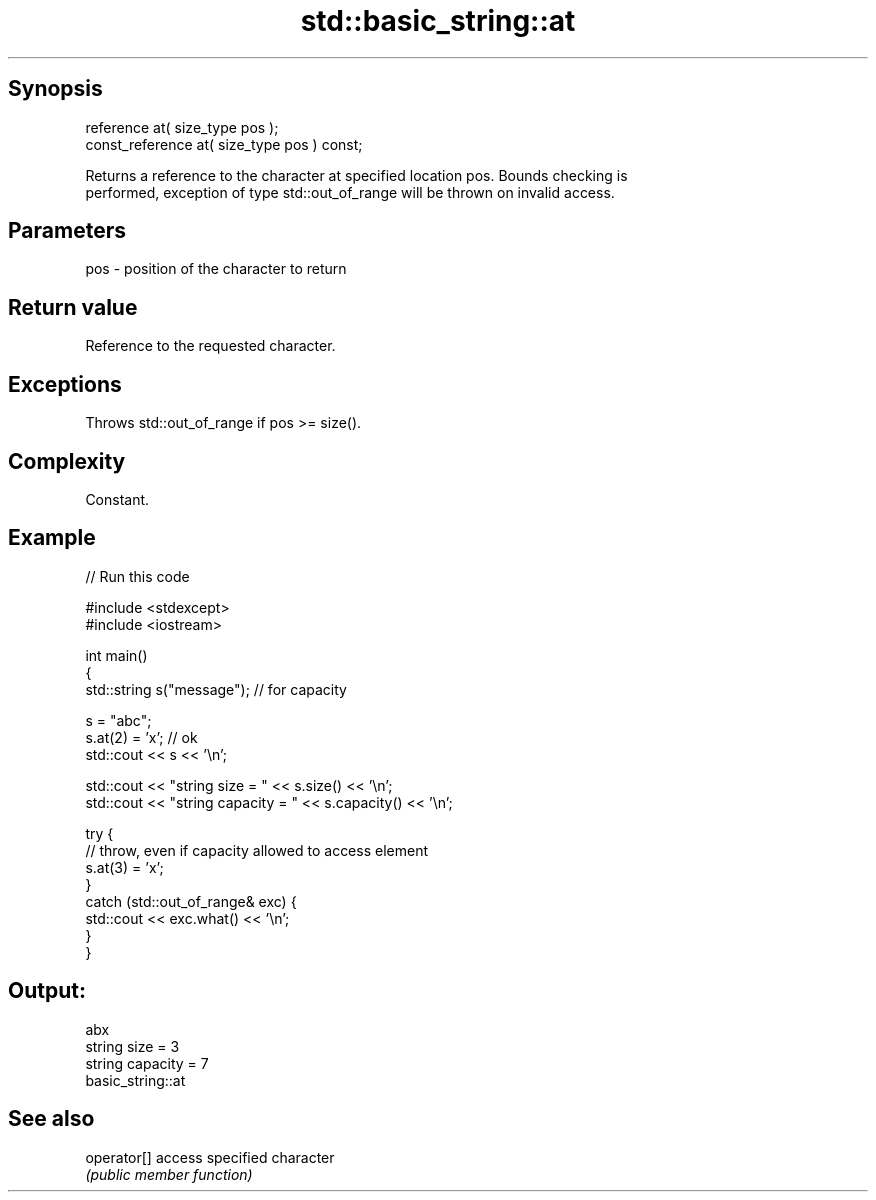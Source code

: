 .TH std::basic_string::at 3 "Jun 28 2014" "2.0 | http://cppreference.com" "C++ Standard Libary"
.SH Synopsis
   reference       at( size_type pos );
   const_reference at( size_type pos ) const;

   Returns a reference to the character at specified location pos. Bounds checking is
   performed, exception of type std::out_of_range will be thrown on invalid access.

.SH Parameters

   pos - position of the character to return

.SH Return value

   Reference to the requested character.

.SH Exceptions

   Throws std::out_of_range if pos >= size().

.SH Complexity

   Constant.

.SH Example

   
// Run this code

 #include <stdexcept>
 #include <iostream>
  
 int main()
 {
     std::string s("message"); // for capacity
  
     s = "abc";
     s.at(2) = 'x'; // ok
     std::cout << s << '\\n';
  
     std::cout << "string size = " << s.size() << '\\n';
     std::cout << "string capacity = " << s.capacity() << '\\n';
  
     try {
         // throw, even if capacity allowed to access element
         s.at(3) = 'x';
     }
     catch (std::out_of_range& exc) {
         std::cout << exc.what() << '\\n';
     }
 }

.SH Output:

 abx
 string size = 3
 string capacity = 7
 basic_string::at

.SH See also

   operator[] access specified character
              \fI(public member function)\fP 
